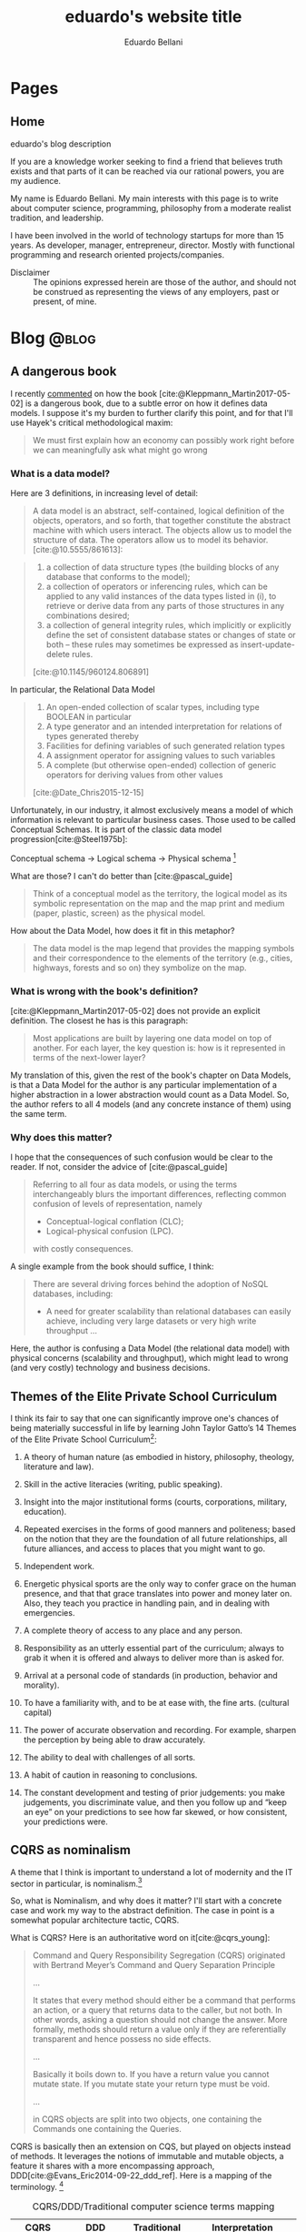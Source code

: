 #+TITLE: eduardo's website title
#+bibliography: ./refs.bib
#+HUGO_BASE_DIR: ../
#+HUGO_PAIRED_SHORTCODES: alert image
#+AUTHOR: Eduardo Bellani

* Pages
:PROPERTIES:
:EXPORT_HUGO_SECTION: /
:END:

** Home
:PROPERTIES:
:EXPORT_TITLE: homepage title
:EXPORT_FILE_NAME: _index
:EXPORT_HUGO_TYPE: homepage
:END:

# metadata for [[https://www.freecodecamp.org/news/what-is-open-graph-and-how-can-i-use-it-for-my-website/][open graph]] metadata
#+begin_description
eduardo's blog description
#+end_description

If you are a knowledge worker seeking to find a friend that believes
truth exists and that parts of it can be reached via our rational
powers, you are my audience.

My name is Eduardo Bellani. My main interests with this page is to write
about computer science, programming, philosophy from a moderate realist
tradition, and leadership.

I have been involved in the world of technology startups for more than
15 years. As developer, manager, entrepreneur, director. Mostly with
functional programming and research oriented projects/companies.


- Disclaimer :: The opinions expressed herein are those of the author,
  and should not be construed as representing the views of any
  employers, past or present, of mine.

* Blog                                                                :@blog:
:PROPERTIES:
:EXPORT_HUGO_SECTION: blog
:END:

** A dangerous book
:PROPERTIES:
:EXPORT_FILE_NAME: dangerous-book
:EXPORT_DATE: 2024-01-04
:EXPORT_HUGO_CUSTOM_FRONT_MATTER: :slug dangerous-book
:END:

I recently [[https://www.linkedin.com/feed/update/urn:li:activity:7147881347099926528?commentUrn=urn%3Ali%3Acomment%3A%28activity%3A7147881347099926528%2C7148003385328271360%29&dashCommentUrn=urn%3Ali%3Afsd_comment%3A%287148003385328271360%2Curn%3Ali%3Aactivity%3A7147881347099926528%29][commented]] on how the book [cite:@Kleppmann_Martin2017-05-02]
is a dangerous book, due to a subtle error on how it defines data
models. I suppose it's my burden to further clarify this point, and for
that I'll use Hayek's critical methodological maxim:

#+begin_quote
We must first explain how an economy can possibly work right before we
can meaningfully ask what might go wrong
#+end_quote

*** What is a data model?

Here are 3 definitions, in increasing level of detail:

#+begin_quote
A data model is an abstract, self-contained, logical definition of the
objects, operators, and so forth, that together constitute the abstract
machine with which users interact. The objects allow us to model the
structure of data. The operators allow us to model its behavior.
[cite:@10.5555/861613]:
#+end_quote

#+begin_quote
1) a collection of data structure types (the building blocks of any
   database that conforms to the model);
2) a collection of operators or inferencing rules, which can be applied
   to any valid instances of the data types listed in (i), to retrieve
   or derive data from any parts of those structures in any combinations
   desired;
3) a collection of general integrity rules, which implicitly or
   explicitly define the set of consistent database states or changes of
   state or both -- these rules may sometimes be expressed as
   insert-update-delete rules.

[cite:@10.1145/960124.806891]
#+end_quote

In particular, the Relational Data Model

#+begin_quote
1) An open-ended collection of scalar types, including type BOOLEAN in
   particular
2) A type generator and an intended interpretation for relations of
   types generated thereby
3) Facilities for defining variables of such generated
   relation types
4) A assignment operator for assigning values to such variables
5) A complete (but otherwise open-ended) collection of generic operators
   for deriving values from other values
[cite:@Date_Chris2015-12-15]
#+end_quote


Unfortunately, in our industry, it almost exclusively means a model of
which information is relevant to particular business cases. Those used
to be called Conceptual Schemas. It is part of the classic data model
progression[cite:@Steel1975b]:

Conceptual schema -> Logical schema -> Physical schema [fn:1]

What are those? I can't do better than [cite:@pascal_guide]

#+begin_quote
Think of a conceptual model as the territory, the logical model as its
symbolic representation on the map and the map print and medium (paper,
plastic, screen) as the physical model.
#+end_quote

How about the Data Model, how does it fit in this metaphor?

#+begin_quote
The data model is the map legend that provides the mapping symbols and
their correspondence to the elements of the territory (e.g., cities,
highways, forests and so on) they symbolize on the map.
#+end_quote

*** What is wrong with the book's definition?


[cite:@Kleppmann_Martin2017-05-02] does not provide an explicit
definition. The closest he has is this paragraph:

#+begin_quote
Most applications are built by layering one data model on top of
another. For each layer, the key question is: how is it represented in
terms of the next-lower layer?
#+end_quote

My translation of this, given the rest of the book's chapter on Data
Models, is that a Data Model for the author is any particular
implementation of a higher abstraction in a lower abstraction would
count as a Data Model. So, the author refers to all 4 models (and any
concrete instance of them) using the same term.

*** Why does this matter?

I hope that the consequences of such confusion would be clear to the
reader. If not, consider the advice of [cite:@pascal_guide]

#+begin_quote
Referring to all four as data models, or using the terms interchangeably
blurs the important differences, reflecting common confusion of levels
of representation, namely

- Conceptual-logical conflation (CLC);
- Logical-physical confusion (LPC).

with costly consequences.
#+end_quote

A single example from the book should suffice, I think:

#+begin_quote
There are several driving forces behind the adoption of NoSQL databases,
including:

- A need for greater scalability than relational databases can easily
  achieve, including very large datasets or very high write throughput
  ...
#+end_quote

Here, the author is confusing a Data Model (the relational data model)
with physical concerns (scalability and throughput), which might lead to
wrong (and very costly) technology and business decisions.


#+print_bibliography:

** Themes of the Elite Private School Curriculum
:PROPERTIES:
:EXPORT_FILE_NAME: theme-elite-schooling
:EXPORT_DATE: 2023-11-26
:EXPORT_HUGO_CUSTOM_FRONT_MATTER: :slug theme-elite-schooling
:END:

I think its fair to say that one can significantly improve one's chances
of being materially successful in life by learning John Taylor Gatto’s
14 Themes of the Elite Private School Curriculum[fn:2]:

1. A theory of human nature (as embodied in history, philosophy, theology,
   literature and law).

2. Skill in the active literacies (writing, public speaking).

3. Insight into the major institutional forms (courts, corporations, military,
   education).

4. Repeated exercises in the forms of good manners and politeness; based on
   the notion that they are the foundation of all future relationships, all
   future alliances, and access to places that you might want to go.

5. Independent work.

6. Energetic physical sports are the only way to confer grace on the human
   presence, and that that grace translates into power and money later on. Also,
   they teach you practice in handling pain, and in dealing with emergencies.

7. A complete theory of access to any place and any person.

8. Responsibility as an utterly essential part of the curriculum; always to
   grab it when it is offered and always to deliver more than is asked for.

9. Arrival at a personal code of standards (in production, behavior and
   morality).

10. To have a familiarity with, and to be at ease with, the fine
    arts. (cultural capital)

11. The power of accurate observation and recording. For example, sharpen the
    perception by being able to draw accurately.

12. The ability to deal with challenges of all sorts.

13. A habit of caution in reasoning to conclusions.

14. The constant development and testing of prior judgements: you make
    judgements, you discriminate value, and then you follow up and “keep an eye”
    on your predictions to see how far skewed, or how consistent, your
    predictions were.




** CQRS as nominalism
:PROPERTIES:
:EXPORT_FILE_NAME: cqrs-nominalism
:EXPORT_DATE: 2023-11-04
:EXPORT_HUGO_CUSTOM_FRONT_MATTER: :slug cqrs-nominalism
:END:

A theme that I think is important to understand a lot of modernity and
the IT sector in particular, is nominalism.[fn:3]

So, what is Nominalism, and why does it matter? I'll start with a
concrete case and work my way to the abstract definition. The case in
point is a somewhat popular architecture tactic, CQRS.

What is CQRS? Here is an authoritative word on it[cite:@cqrs_young]:

#+begin_quote
Command and Query Responsibility Segregation (CQRS) originated with
Bertrand Meyer’s Command and Query Separation Principle

...

It states that every method should either be a command that performs an
action, or a query that returns data to the caller, but not both. In
other words, asking a question should not change the answer. More
formally, methods should return a value only if they are referentially
transparent and hence possess no side effects.

...

Basically it boils down to. If you have a return value you cannot mutate
state. If you mutate state your return type must be void.

...

in CQRS objects are split into two objects, one containing the Commands
one containing the Queries.
#+end_quote

CQRS is basically then an extension on CQS, but played on objects
instead of methods. It leverages the notions of immutable and mutable
objects, a feature it shares with a more encompassing approach,
DDD[cite:@Evans_Eric2014-09-22_ddd_ref]. Here is a mapping of the
terminology. [fn:4]

#+caption: CQRS/DDD/Traditional computer science terms mapping
| CQRS         | DDD                       | Traditional         | Interpretation                                                                                       |
|--------------+---------------------------+---------------------+------------------------------------------------------------------------------------------------------|
| Domain model | Entity                    | Variable            | A symbol that represents a value of a given type. Can represent  different values on different calls |
| Read model   | Value Object              | Value               | An element of a set                                                                                  |
| Command      | Aggregate command         | assignment operator | Change the value of a variable                                                                       |
| Query        | Side effect free function | function call       | Derive values from values                                                                            |


As this table shows, we have new names for old things, and people think
that because of that they *are* different things. My point is that this
is because of a nominalist position of the people on the CQRS community,
even if they are unaware of that. Why? Here's what nominalism is:

#+begin_quote
Nominalism ... denies the existence of abstract and universal concepts,
and refuses to admit that the intellect has the power of engendering
them. What are called general ideas are only names, mere verbal
designations, serving as labels for a collection of things or a series
of particular events. [cite:@wulf_universals]
#+end_quote

When you don't believe that general ideas exist as such, you have a
strong (inevitable?) tendency to mistake names for things, like the
CQRS community did here.

/PS/: Any implementation patterns that apply to CQRS would also apply to
the tradional concepts, since my point here is to show that *they are
the same thing*.

#+print_bibliography:

** On belts and value
:PROPERTIES:
:EXPORT_FILE_NAME: stand-out-short
:EXPORT_DATE: 2023-09-18
:EXPORT_HUGO_CUSTOM_FRONT_MATTER: :slug stand-out-short
:END:

Someone asked me about this, so I feel it might help people out there.

The short, no nonsense advise I give to people on standing out as a
programmer:

1. Generate results
2. Make your boss look good
3. Join a relevant open source project



** How to stand out in your career, the shortest version I know
:PROPERTIES:
:EXPORT_FILE_NAME: stand-out-short
:EXPORT_DATE: 2023-09-18
:EXPORT_HUGO_CUSTOM_FRONT_MATTER: :slug stand-out-short
:END:

Someone asked me about this, so I feel it might help people out there.

The short, no nonsense advise I give to people on standing out as a
programmer:

1. Generate results
2. Make your boss look good
3. Join a relevant open source project

** Recruitment and Selection of high performing programmers
:PROPERTIES:
:EXPORT_FILE_NAME: rec-sel-programmers
:EXPORT_DATE: 2023-08-26
:EXPORT_HUGO_CUSTOM_FRONT_MATTER: :slug rec-sel-programmers
:END:

What could be more important for a technology company than great
software? High performing software developers and their teams. After
all, they are the ones who actually create and maintain that great
software.

*** But do they really make a difference?

I'll let the numbers speak for themselves. Here are the typical
variations in:[cite:@diagram_variation_performance]

- Individual performance :: 20 to 1,

- Team performance :: 10 to 1,

- Method performance :: 1.2 to 1.


One can find a compelling illustration of these data on
[cite:@wilson-making-soft]. Two organizations, similar resources,
similar goal, vastly different performance:

- Microsoft excel 3 :: 649000 Lines of Code (Loc) in 50 Man Years (MY) = /12980/
- Lotus 123 :: 400000 LoC in 260 MY = /1538/

*** Recruitment and selection

#+begin_quote
Recruitment is the process of finding potential candidates to apply for
a job position, whereas selection is the process of identifying the best
candidate to hire. [cite:@rec_indeed]
#+end_quote

To find high performing candidates, you need to find markers of
belonging to some high performing culture. Usually something that is
very hard to master and that the marketplace ignores is a good bet. As
an exapmle, for backend developers, one might look for:

- Haskell or other functional programming language not in widespread
  use;

- Relational theory and other rigorous discipline misunderstood by the
  majority of the marketplace,

To filter them, I'd advise using a combination of the following methods
[cite:@schmidt_validity]:

  #+caption: Validity of selection methods
  | Procedure                           | Validity(r) | Multiple(R) | % gain |
  |-------------------------------------+-------------+-------------+--------|
  | GMA tests                           |         .65 |             |        |
  | Integrity tests                     |         .46 |         .78 |    20% |
  | Employment interviews (structured)  |         .58 |         .76 |    18% |
  | Employment interviews               |         .58 |         .73 |    13% |
  | Interests                           |         .31 |         .71 |    10% |
  | Phone-based interviews (structured) |         .46 |         .70 |     9% |
  | Conscientiousness                   |         .22 |         .70 |     8% |
  | Reference checks                    |         .26 |         .70 |     8% |
  | Openness to Experience              |         .04 |         .69 |     6% |
  | Biographical data                   |         .35 |         .68 |     6% |
  | Job experience (years)              |         .16 |         .68 |     5% |

For instance, a (GMA + Integrity + Conscientiousness + Structured
interview + Work Sample) combo should take at most 3 hours from the
candidate and 1 from your team.



#+print_bibliography:


** What is a good manager?   :management:
:PROPERTIES:
:EXPORT_FILE_NAME: what-is-a-good-manager
:EXPORT_DATE: 2023-07-29
:EXPORT_HUGO_CUSTOM_FRONT_MATTER: :slug what-is-a-good-manager
:END:


It is hard to do science without proper definitions. So what is a manager?

Abstracting from [cite:@horstman2016effective], my definition of a
manager is the following:

#+begin_quote
A manager continuously balances present output with creating the
conditions of future output.
#+end_quote


#+caption: The Good Sheperd, emblem found in a Roman catacomb, sec III
[[./good-shepherd.png]]

As one can see, this definition is similar to an investor. That is
expected, since a manager is an investor of a company's
resources. [fn:5]

As an illustration, a manager can usually deliver more results in the
present by burning up people. This probably will increase turnover in
the future. Is it the right choice? Only with a holistic view and sound
judgement can one decide correctly.

Given this definition, one can easily see that a good manager is *not*
some things:

- An extrovert
- A good communicator
- A frequent yeller
- Someone who cares
- Someone who is agreeable

#+print_bibliography:

** Is chatGPT replacing you? or: The nature of the intellectual act :philosophy:
:PROPERTIES:
:EXPORT_FILE_NAME: ai-intellectual-act
:EXPORT_DATE: 2023-07-11
:EXPORT_HUGO_CUSTOM_FRONT_MATTER: :slug ai-intellectual-act
:END:

I have come across people claiming to fear being replaced by bots,
specially chatGPT and other ~large language models (LLM)~. In this
article I'll take such statements at face value, despite my reservations
about the sincerity of many of them.

The short answer is to the question in the title is no, you will not get
replaced. The longer answer is below.

#+attr_shortcode: :side left
#+caption: Rudolph, Conrad. The Mystic Ark: Hugh of Saint Victor, Art, and Thought in the Twelfth Century.
[[./mystic-ark-hires-1.jpg]]

In order to understand if a LLM ~can~ replace you, you need to
understand what it is, since /agere sequitur esse/ (action follows
being). Here's what an authoritative source has to say about it:

#+begin_quote
The basic concept of ChatGPT is at some level rather simple. Start from
a huge sample of human-created text from the web, books, etc. Then train
a neural net to generate text that’s “like this”. And in particular,
make it able to start from a “prompt” and then continue with text that’s
“like what it’s been trained with”.

As we’ve seen, the actual neural net in ChatGPT is made up of very
simple elements—though billions of them. And the basic operation of the
neural net is also very simple, consisting essentially of passing input
derived from the text it’s generated so far “once through its elements”
(without any loops, etc.) for every new word (or part of a word) that it
generates. [cite:@chat_gpt_wolfram_2023]
#+end_quote

What it ~does~ is basically statistical correlation. So, what the
intellectual act of a person consists of? My summary of
[cite:@don_educ_fil]:

The intellectual act is a spiritual act, in contrast to a material
one. It consists in abstracting the essential form from individual
sensible perception. Grasping the universals out of particulars.

The last point is what I think underlies the actual fear. We live in a
nominalist age, such that[cite:@wulf_universals] it

#+begin_quote
... denies the existence of abstract and universal concepts, and refuses to
admit that the intellect has the power of engendering them.
#+end_quote

Therein lies the confusion that generates the fear. The correct
interpretation of reality is what has been traditionally called Moderate
Realism[cite:@wulf_universals]:

#+begin_quote
Moderate Realism, finally, declares that there are universal concepts
representing faithfully realities that are not universal.

How can there be harmony between the former and the latter? The latter
are particular, but we have the power of representing them to ourselves
abstractly. Now the abstract type, when the intellect considers it
reflectively and contrasts it with the particular subjects in which it
is realized or capable of being realized, is attributable indifferently
to any and all of them. This applicability of the abstract type to the
individuals is its universality.
#+end_quote

Fear not them, and trust in what you are analogous to, which is the
Intellect itself

#+print_bibliography:

** An illustrated way to enable openVPN on Qubes OS 4.1.2         :security:
:PROPERTIES:
:EXPORT_FILE_NAME: vpn-qubes
:EXPORT_DATE: 2023-07-01
:EXPORT_HUGO_CUSTOM_FRONT_MATTER: :slug vpn-qubes
:END:
#+begin_description
description of first post
#+end_description

In my view, Qubes OS lives up to its motto: ~A reasonably secure
operating system~. I use it for work and personal matters every day.

One challenging bit, when you use it in a work setting specially, is to
set up a VPN qube for your [[https://www.qubes-os.org/doc/glossary/#app-qube][app qubes]].

There are probably other ways to do this, but the way I chose to
structure my setup was the following:

#+caption: VPN network structure on Qubes
#+begin_src plantuml :file vpn_qubes.png :exports results :cache yes
  @startuml

  agent "sys-net" as sys_net      #Red
  agent "sys-firewall" as sys_firewall #Green
  agent "personal" as personal     #Yellow
  agent "work-vpn" as work_vpn     #Green
  agent "work" as work         #Blue

  personal     -up-> sys_firewall
  work         -up-> work_vpn
  work_vpn     -up-> sys_firewall
  sys_firewall -up-> sys_net

  @enduml
#+end_src

#+attr_shortcode: :src vpn_qubes.png :side left
#+RESULTS[92b96011d1891496217bb07761ac26457b642d99]:
[[file:vpn_qubes.png]]

After you create your [[https://www.qubes-os.org/doc/glossary/#app-qube][app qube]] for the VPN and assuming your template is
Debian, go to the template terminal (Debian 11) and run:

#+begin_src shell
  $ sudo apt install openvpn network-manager-openvpn-gnome
#+end_src

After this you should enable the network-manager service:

[[./vpn-network-service.png]]

Here comes the (for me) obscure trick: after importing your opvn file
through the network manager:

1. Go to IPv4 Settings tab
2. Click to the ~Routes...~ button
3. Select the ~Use this connection only for resources on its network~


Why does it work? I don't know. If you do, please email me.

** Index
:PROPERTIES:
:EXPORT_TITLE: blog section title
:EXPORT_FILE_NAME: _index
:END:
#+begin_description
this is the description of the blog section
#+end_description

* Footnotes

[fn:1] (schemas are synonymous to models in this context)

[fn:2] As listed in [[https://www.youtube.com/watch?v=IZBdv2yznmI][The Ultimate History Lesson]]

[fn:3] You will probably see me return to this topic in other posts.

[fn:4] I got the idea of such table from a similar table found on
chapter 25 of  [cite:@10.5555/861613]

[fn:5] The manager can be seen as a vicarious owner of company
resources.
